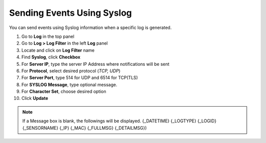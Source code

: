 Sending Events Using Syslog
===========================

You can send events using Syslog information when a specific log is generated.

#. Go to **Log** in the top panel 
#. Go to **Log > Log Filter** in the left **Log** panel
#. Locate and click on **Log Filter** name
#. Find **Syslog**, click **Checkbox**
#. For **Server IP**, type the server IP Address where notifications will be sent
#. For **Protocol**, select desired protocol (*TCP, UDP*)
#. For **Server Port**, type 514 for UDP and 6514 for TCP(TLS)
#. For **SYSLOG Message**, type optional message.
#. For **Character Set**, choose desired option 
#. Click **Update**

.. note:: If a Message box is blank, the followings will be displayed. {_DATETIME} {_LOGTYPE} {_LOGID} {_SENSORNAME} {_IP} {_MAC} {_FULLMSG} {_DETAILMSG})
